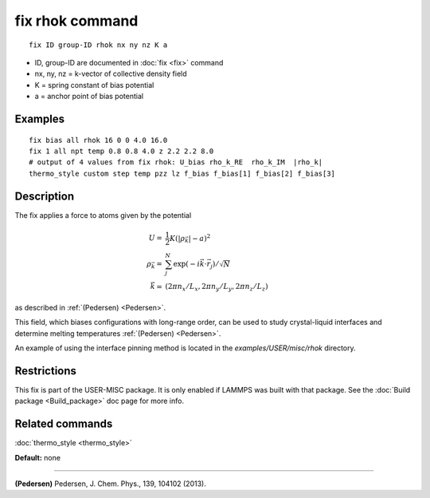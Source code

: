 .. index:: fix rhok

fix rhok command
================

.. parsed-literal::

   fix ID group-ID rhok nx ny nz K a

* ID, group-ID are documented in :doc:`fix <fix>` command
* nx, ny, nz = k-vector of collective density field
* K = spring constant of bias potential
* a = anchor point of bias potential

Examples
""""""""

.. parsed-literal::

   fix bias all rhok 16 0 0 4.0 16.0
   fix 1 all npt temp 0.8 0.8 4.0 z 2.2 2.2 8.0
   # output of 4 values from fix rhok: U_bias rho_k_RE  rho_k_IM  \|rho_k\|
   thermo_style custom step temp pzz lz f_bias f_bias[1] f_bias[2] f_bias[3]

Description
"""""""""""

The fix applies a force to atoms given by the potential

.. math::

   U  = &  \frac{1}{2} K (|\rho_{\vec{k}}| - a)^2 \\
   \rho_{\vec{k}}  = & \sum_j^N \exp(-i\vec{k} \cdot \vec{r}_j )/\sqrt{N} \\
   \vec{k}  = & (2\pi n_x /L_x , 2\pi n_y  /L_y , 2\pi n_z/L_z )

as described in :ref:`(Pedersen) <Pedersen>`.

This field, which biases configurations with long-range order, can be
used to study crystal-liquid interfaces and determine melting
temperatures :ref:`(Pedersen) <Pedersen>`.

An example of using the interface pinning method is located in the
*examples/USER/misc/rhok* directory.

Restrictions
""""""""""""

This fix is part of the USER-MISC package.  It is only enabled if
LAMMPS was built with that package.  See the :doc:`Build package <Build_package>` doc page for more info.

Related commands
""""""""""""""""

:doc:`thermo_style <thermo_style>`

**Default:** none

----------

.. _Pedersen:

**(Pedersen)** Pedersen, J. Chem. Phys., 139, 104102 (2013).
